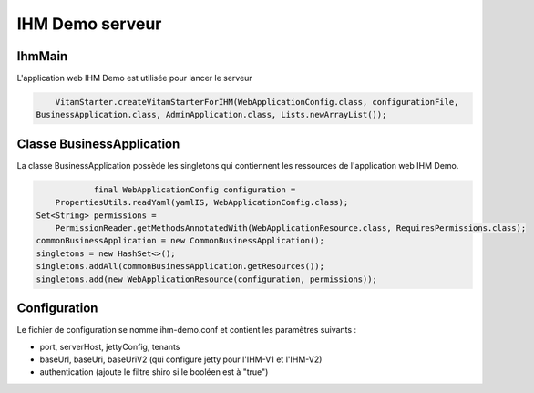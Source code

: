 IHM Demo serveur
#################

IhmMain
=======

L'application web IHM Demo est utilisée pour lancer le serveur

.. code-block:: java

		VitamStarter.createVitamStarterForIHM(WebApplicationConfig.class, configurationFile,
            BusinessApplication.class, AdminApplication.class, Lists.newArrayList());

Classe BusinessApplication
===========================

La classe BusinessApplication possède les singletons qui contiennent les ressources de l'application web IHM Demo.

.. code-block:: java

			final WebApplicationConfig configuration =
                PropertiesUtils.readYaml(yamlIS, WebApplicationConfig.class);
            Set<String> permissions =
                PermissionReader.getMethodsAnnotatedWith(WebApplicationResource.class, RequiresPermissions.class);
            commonBusinessApplication = new CommonBusinessApplication();
            singletons = new HashSet<>();
            singletons.addAll(commonBusinessApplication.getResources());
            singletons.add(new WebApplicationResource(configuration, permissions));

Configuration
=============

Le fichier de configuration se nomme ihm-demo.conf et contient les paramètres suivants :

* port, serverHost, jettyConfig, tenants
* baseUrl, baseUri, baseUriV2 (qui configure jetty pour l'IHM-V1 et l'IHM-V2)
* authentication (ajoute le filtre shiro si le booléen est à "true")